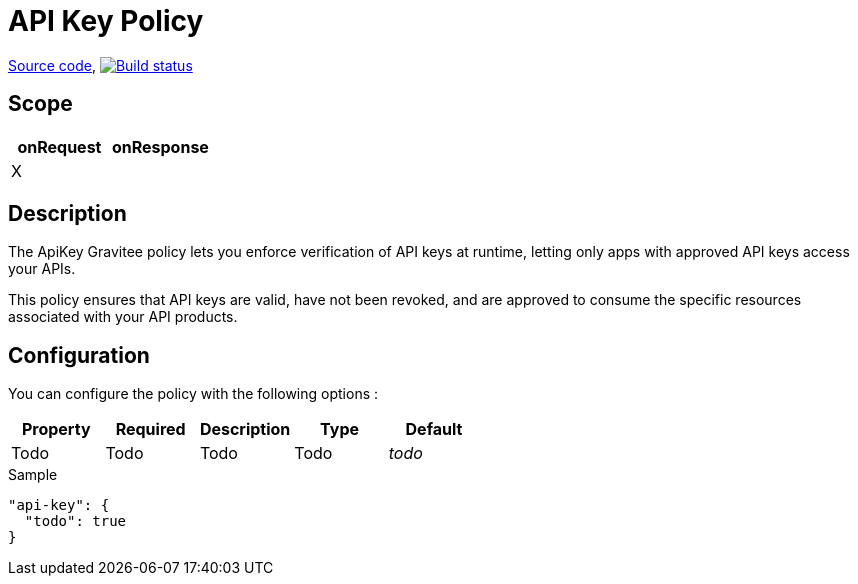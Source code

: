 = API Key Policy

https://github.com/gravitee-io/gravitee-policy-apikey[Source code],
image:http://build.gravitee.io/jenkins/buildStatus/icon?job=gravitee-policy-apikey["Build status", link="http://build.gravitee.io/jenkins/job/gravitee-policy-apikey/"]

== Scope

|===
|onRequest |onResponse

|X
|

|===

== Description

The ApiKey Gravitee policy lets you enforce verification of API keys at runtime, letting only apps with approved API keys access your APIs.

This policy ensures that API keys are valid, have not been revoked, and are approved to consume the specific resources associated with your API products.

== Configuration

You can configure the policy with the following options :

|===
|Property |Required |Description |Type |Default

|Todo
|Todo
|Todo
|Todo
|_todo_

|===


[source, json]
.Sample
----
"api-key": {
  "todo": true
}
----
